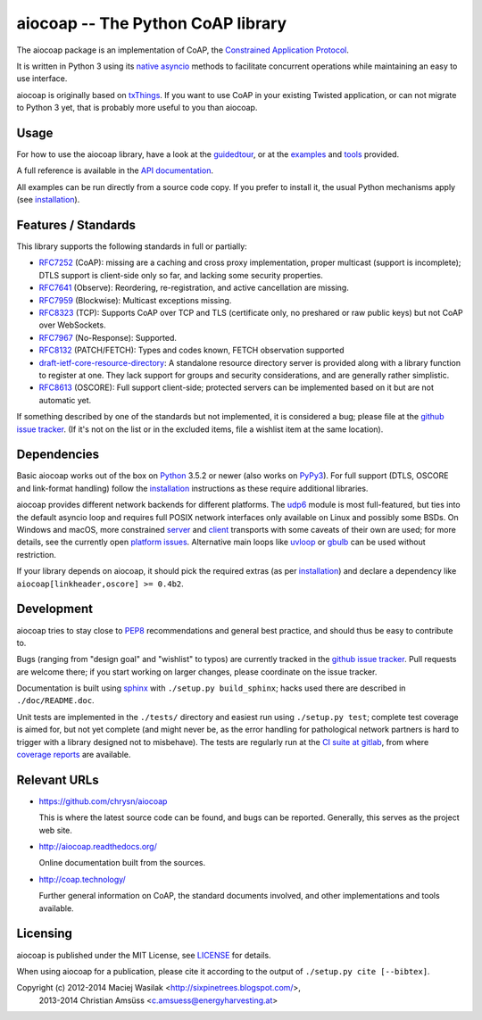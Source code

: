 aiocoap -- The Python CoAP library
==================================

The aiocoap package is an implementation of CoAP, the `Constrained Application
Protocol`_.

It is written in Python 3 using its `native asyncio`_ methods to facilitate
concurrent operations while maintaining an easy to use interface.

aiocoap is originally based on txThings_. If you want to use CoAP in your
existing Twisted application, or can not migrate to Python 3 yet, that is
probably more useful to you than aiocoap.

.. _`Constrained Application Protocol`: http://coap.technology/
.. _`native asyncio`: https://docs.python.org/3/library/asyncio
.. _txThings: https://github.com/siskin/txThings

Usage
-----

For how to use the aiocoap library, have a look at the guidedtour_, or at
the examples_ and tools_ provided.

A full reference is available in the  `API documentation`_.

All examples can be run directly from a source code copy. If you prefer to
install it, the usual Python mechanisms apply (see installation_).

.. _`API documentation`: http://aiocoap.readthedocs.io/en/latest/api.html

Features / Standards
--------------------

This library supports the following standards in full or partially:

* RFC7252_ (CoAP): missing are a caching and cross proxy implementation, proper
  multicast (support is incomplete); DTLS support is client-side only so far,
  and lacking some security properties.
* RFC7641_ (Observe): Reordering, re-registration, and active cancellation are
  missing.
* RFC7959_ (Blockwise): Multicast exceptions missing.
* RFC8323_ (TCP): Supports CoAP over TCP and TLS (certificate only, no
  preshared or raw public keys) but not CoAP over WebSockets.
* RFC7967_ (No-Response): Supported.
* RFC8132_ (PATCH/FETCH): Types and codes known, FETCH observation supported
* draft-ietf-core-resource-directory_: A standalone resource directory
  server is provided along with a library function to register at one. They
  lack support for groups and security considerations, and are generally rather
  simplistic.
* RFC8613_ (OSCORE): Full support client-side; protected servers can be
  implemented based on it but are not automatic yet.

If something described by one of the standards but not implemented, it is
considered a bug; please file at the `github issue tracker`_. (If it's not on
the list or in the excluded items, file a wishlist item at the same location).

.. _RFC7252: https://tools.ietf.org/html/rfc7252
.. _RFC7641: https://tools.ietf.org/html/rfc7641
.. _RFC7959: https://tools.ietf.org/html/rfc7959
.. _RFC7967: https://tools.ietf.org/html/rfc7967
.. _RFC8132: https://tools.ietf.org/html/rfc8132
.. _RFC8323: https://tools.ietf.org/html/rfc8323
.. _RFC8613: https://tools.ietf.org/html/rfc8613
.. _draft-ietf-core-resource-directory: https://tools.ietf.org/html/draft-ietf-core-resource-directory-14

Dependencies
------------

Basic aiocoap works out of the box on Python_ 3.5.2 or newer (also works on
PyPy3_). For full support (DTLS, OSCORE and link-format handling) follow the
installation_ instructions as these require additional libraries.

aiocoap provides different network backends for different platforms. The
udp6_ module is most full-featured, but ties into the default asyncio loop
and requires full POSIX network interfaces only available on Linux and possibly
some BSDs. On Windows and macOS, more constrained server_ and client_
transports with some caveats of their own are used; for more details, see the
currently open `platform issues`_. Alternative main loops like uvloop_ or
gbulb_ can be used without restriction.

If your library depends on aiocoap, it should pick the required extras (as per
installation_) and declare a dependency like ``aiocoap[linkheader,oscore] >= 0.4b2``.

.. _Python: https://www.python.org/
.. _PyPy3: http://pypy.org/
.. _udp6: http://aiocoap.readthedocs.io/en/latest/module/aiocoap.transports.udp6.html
.. _uvloop: https://uvloop.readthedocs.io/
.. _gbulb: https://github.com/nathan-hoad/gbulb
.. _`platform issues`: https://github.com/chrysn/aiocoap/issues?q=is%3Aissue+is%3Aopen+label%3A%22platform+support%22
.. _server: http://aiocoap.readthedocs.io/en/latest/module/aiocoap.transports.simplesocketserver.html
.. _client: http://aiocoap.readthedocs.io/en/latest/module/aiocoap.transports.simple6.html

Development
-----------

aiocoap tries to stay close to PEP8_ recommendations and general best practice,
and should thus be easy to contribute to.

Bugs (ranging from "design goal" and "wishlist" to typos) are currently tracked
in the `github issue tracker`_. Pull requests are welcome there; if you start
working on larger changes, please coordinate on the issue tracker.

Documentation is built using sphinx_ with ``./setup.py build_sphinx``; hacks
used there are described in ``./doc/README.doc``.

Unit tests are implemented in the ``./tests/`` directory and easiest run using
``./setup.py test``; complete test coverage is aimed for, but not yet complete
(and might never be, as the error handling for pathological network partners is
hard to trigger with a library designed not to misbehave). The tests are
regularly run at the `CI suite at gitlab`_, from where `coverage reports`_ are
available.

.. _PEP8: http://legacy.python.org/dev/peps/pep-0008/
.. _sphinx: http://sphinx-doc.org/
.. _`github issue tracker`: https://github.com/chrysn/aiocoap/issues
.. _`CI suite at gitlab`: https://gitlab.com/aiocoap/aiocoap/commits/master
.. _`coverage reports`: https://aiocoap.gitlab.io/aiocoap/

Relevant URLs
-------------

* https://github.com/chrysn/aiocoap

  This is where the latest source code can be found, and bugs can be reported.
  Generally, this serves as the project web site.

* http://aiocoap.readthedocs.org/

  Online documentation built from the sources.

* http://coap.technology/

  Further general information on CoAP, the standard documents involved, and
  other implementations and tools available.

Licensing
---------

aiocoap is published under the MIT License, see LICENSE_ for details.

When using aiocoap for a publication, please cite it according to the output of
``./setup.py cite [--bibtex]``.

Copyright (c) 2012-2014 Maciej Wasilak <http://sixpinetrees.blogspot.com/>,
              2013-2014 Christian Amsüss <c.amsuess@energyharvesting.at>


.. _guidedtour: http://aiocoap.readthedocs.io/en/latest/guidedtour.html
.. _examples: http://aiocoap.readthedocs.io/en/latest/examples.html
.. _tools: http://aiocoap.readthedocs.io/en/latest/tools.html
.. _installation: http://aiocoap.readthedocs.io/en/latest/installation.html
.. _`aiocoap module`: http://aiocoap.readthedocs.io/en/latest/module/aiocoap.html
.. _LICENSE: LICENSE
